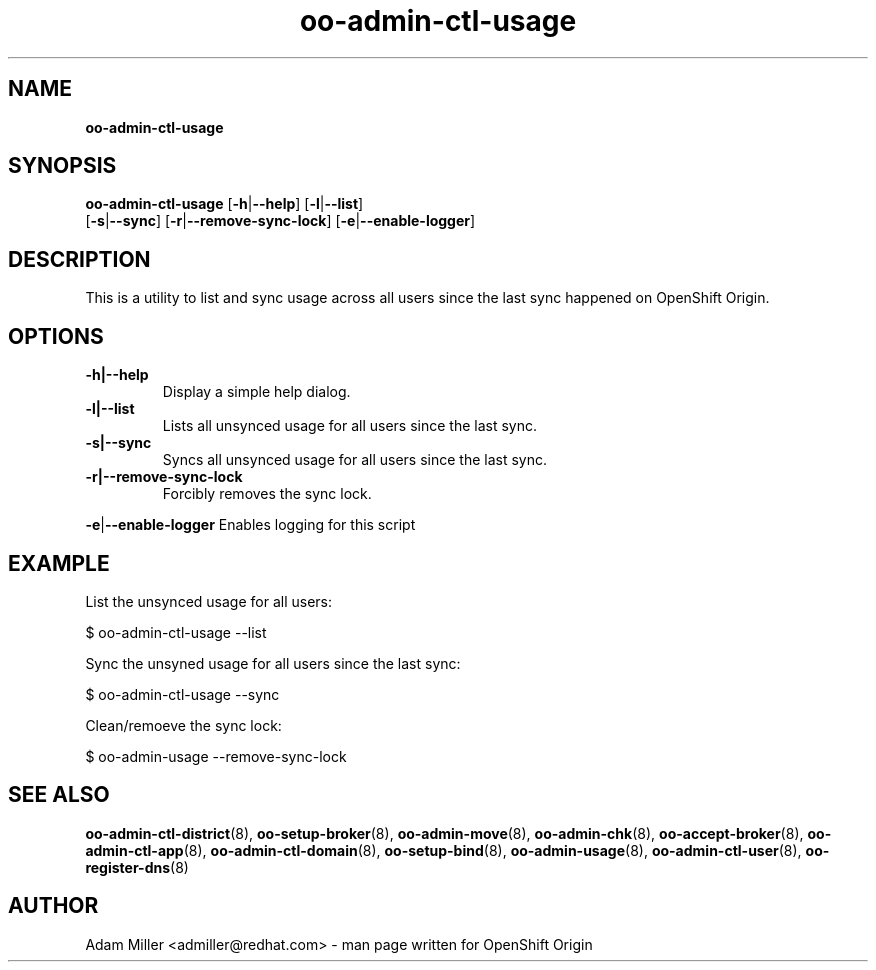 .\" Text automatically generated by txt2man
.TH oo-admin-ctl-usage 8 "06 March 2013" "" ""
.SH NAME
\fBoo-admin-ctl-usage
\fB
.SH SYNOPSIS
.nf
.fam C
\fBoo-admin-ctl-usage\fP [\fB-h\fP|\fB--help\fP] [\fB-l\fP|\fB--list\fP] 
[\fB-s\fP|\fB--sync\fP] [\fB-r\fP|\fB--remove-sync-lock\fP] [\fB-e\fP|\fB--enable-logger\fP]

.fam T
.fi
.fam T
.fi
.SH DESCRIPTION
This is a utility to list and sync usage across all users since the last sync happened 
on OpenShift Origin.
.SH OPTIONS
.TP
.B
\fB-h\fP|\fB--help\fP
Display a simple help dialog.
.TP
.B
\fB-l\fP|\fB--list\fP
Lists all unsynced usage for all users since the last sync.
.TP
.B
\fB-s\fP|\fB--sync\fP
Syncs all unsynced usage for all users since the last sync.
.TP
.B
\fB-r\fP|\fB--remove-sync-lock\fP
Forcibly removes the sync lock.
.PP
\fB-e\fP|\fB--enable-logger\fP
Enables logging for this script
.SH EXAMPLE

List the unsynced usage for all users:
.PP
.nf
.fam C
    $ oo-admin-ctl-usage --list

.fam T
.fi
Sync the unsyned usage for all users since the last sync:
.PP
.nf
.fam C
    $ oo-admin-ctl-usage --sync

.fam T
.fi
Clean/remoeve the sync lock:
.PP
.nf
.fam C
    $ oo-admin-usage --remove-sync-lock

.fam T
.fi
.SH SEE ALSO
\fBoo-admin-ctl-district\fP(8), \fBoo-setup-broker\fP(8), \fBoo-admin-move\fP(8),
\fBoo-admin-chk\fP(8), \fBoo-accept-broker\fP(8), \fBoo-admin-ctl-app\fP(8),
\fBoo-admin-ctl-domain\fP(8), \fBoo-setup-bind\fP(8), \fBoo-admin-usage\fP(8),
\fBoo-admin-ctl-user\fP(8), \fBoo-register-dns\fP(8)
.SH AUTHOR
Adam Miller <admiller@redhat.com> - man page written for OpenShift Origin 
